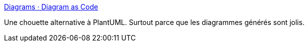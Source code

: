 :jbake-type: post
:jbake-status: published
:jbake-title: Diagrams · Diagram as Code
:jbake-tags: diagram,générateur,python,open-source,_mois_févr.,_année_2020
:jbake-date: 2020-02-12
:jbake-depth: ../
:jbake-uri: shaarli/1581504919000.adoc
:jbake-source: https://nicolas-delsaux.hd.free.fr/Shaarli?searchterm=https%3A%2F%2Fdiagrams.mingrammer.com%2F&searchtags=diagram+g%C3%A9n%C3%A9rateur+python+open-source+_mois_f%C3%A9vr.+_ann%C3%A9e_2020
:jbake-style: shaarli

https://diagrams.mingrammer.com/[Diagrams · Diagram as Code]

Une chouette alternative à PlantUML. Surtout parce que les diagrammes générés sont jolis.
